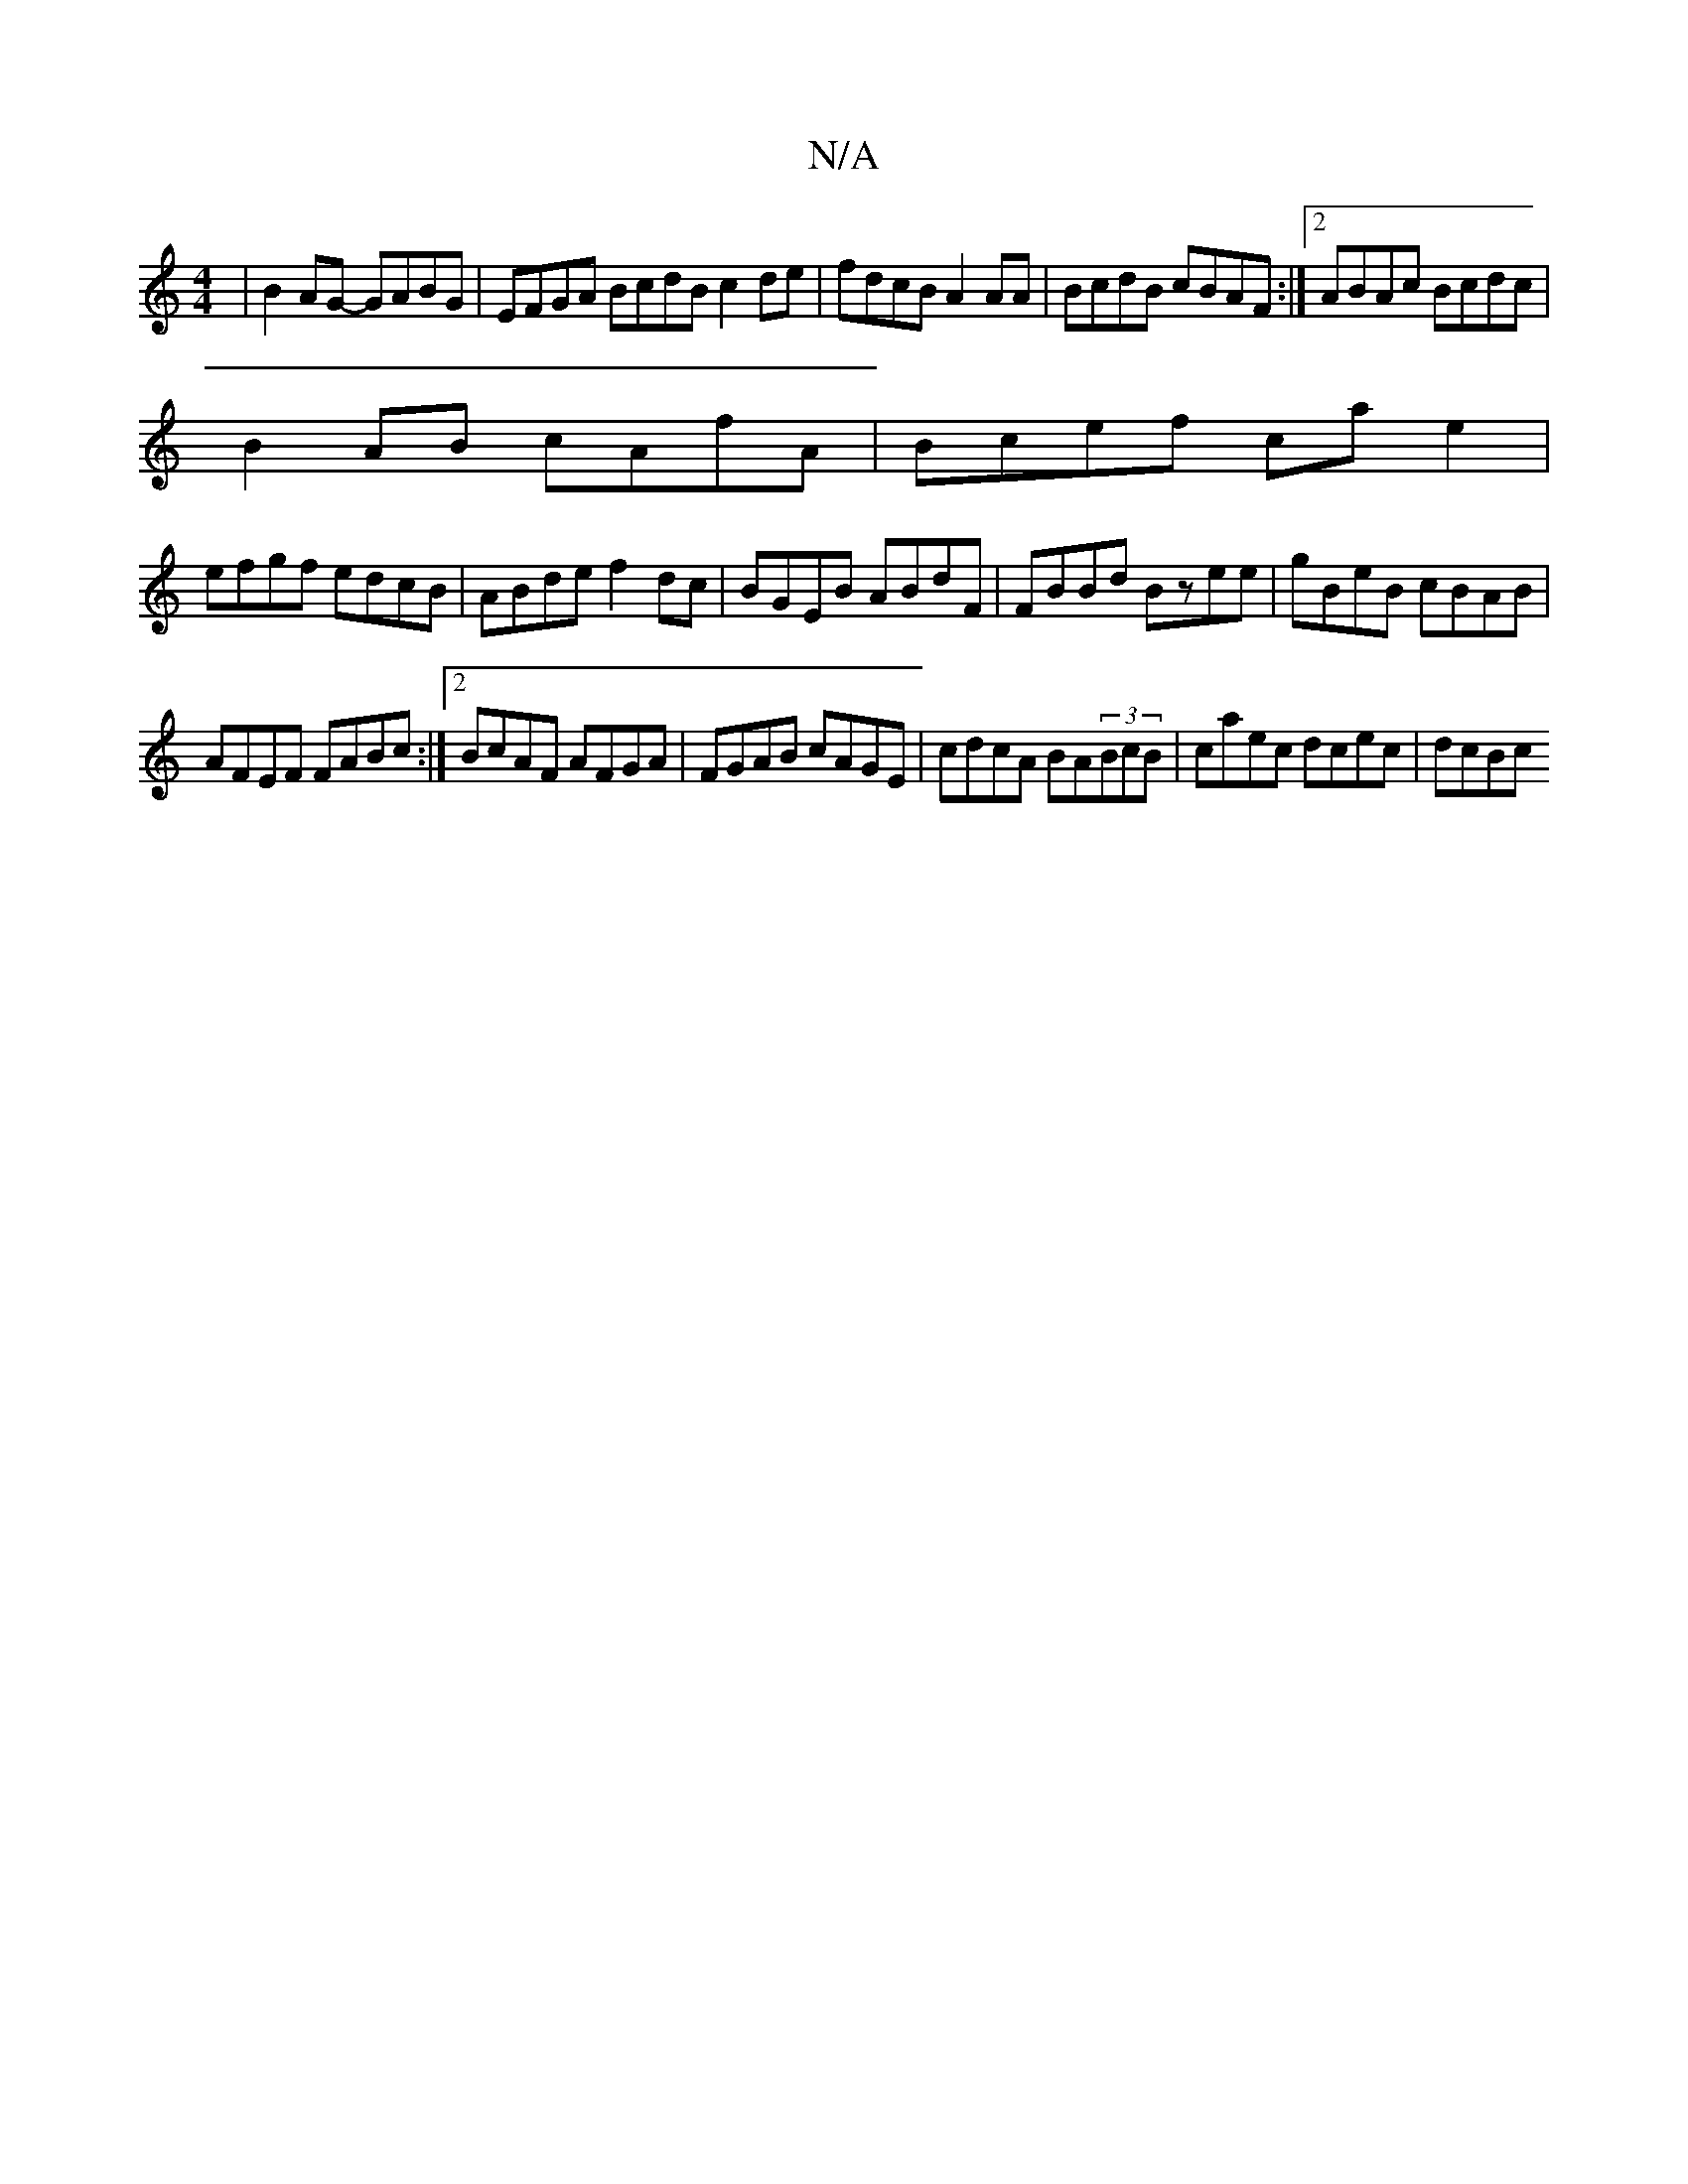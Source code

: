 X:1
T:N/A
M:4/4
R:N/A
K:Cmajor
|B2 AG- GABG|EFGA BcdB c2de|fdcB A2 AA|BcdB cBAF:|2 ABAc Bcdc |
B2AB cAfA|Bcef ca e2 |
efgf edcB| ABde f2dc|BGEB ABdF|FBBd Bzee|gBeB cBAB|
AFEF FABc:|2 BcAF AFGA|FGAB cAGE|cdcA BA(3BcB|caec dcec|dcBc 